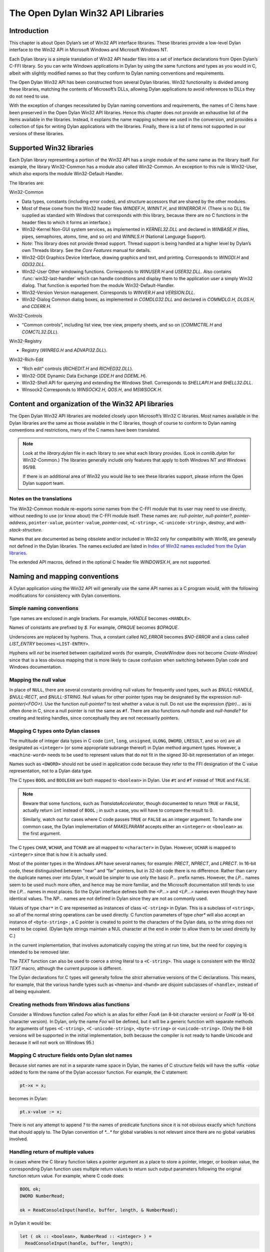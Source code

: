 **********************************
The Open Dylan Win32 API Libraries
**********************************

.. current-library:: win32-kernel
.. current-module:: win32-kernel

Introduction
============

This chapter is about Open Dylan’s set of Win32 API interface
libraries. These libraries provide a low-level Dylan interface to the
Win32 API in Microsoft Windows and Microsoft Windows NT.

Each Dylan library is a simple translation of Win32 API header files
into a set of interface declarations from Open Dylan’s C-FFI
library. So you can write Windows applications in Dylan by using the
same functions and types as you would in C, albeit with slightly
modified names so that they conform to Dylan naming conventions and
requirements.

The Open Dylan Win32 API has been constructed from several Dylan
libraries. Win32 functionality is divided among these libraries,
matching the contents of Microsoft’s DLLs, allowing Dylan applications
to avoid references to DLLs they do not need to use.

With the exception of changes necessitated by Dylan naming conventions
and requirements, the names of C items have been preserved in the
Open Dylan Win32 API libraries. Hence this chapter does not provide
an exhaustive list of the items available in the libraries. Instead, it
explains the name mapping scheme we used in the conversion, and provides
a collection of tips for writing Dylan applications with the libraries.
Finally, there is a list of items not supported in our versions of these
libraries.

Supported Win32 libraries
=========================

Each Dylan library representing a portion of the Win32 API has a single
module of the same name as the library itself. For example, the library
Win32-Common has a module also called Win32-Common. An exception to this
rule is Win32-User, which also exports the module Win32-Default-Handler.

The libraries are:

Win32-Common

-  Data types, constants (including error codes), and structure
   accessors that are shared by the other modules.
-  Most of these come from the Win32 header files *WINDEF.H*, *WINNT.H*,
   and *WINERROR.H*. (There is no DLL file supplied as standard with
   Windows that corresponds with this library, because there are no C
   functions in the header files to which it forms an interface.)
-  Win32-Kernel Non-GUI system services, as implemented in
   *KERNEL32.DLL* and declared in *WINBASE.H* (files, pipes, semaphores,
   atoms, time, and so on) and *WINNLS.H* (National Language Support).
-  *Note:* This library does not provide thread support. Thread support
   is being handled at a higher level by Dylan’s own Threads library.
   See the *Core Features* manual for details.
-  Win32-GDI Graphics Device Interface, drawing graphics and text, and
   printing. Corresponds to *WINGDI.H* and *GDI32.DLL*.
-  Win32-User Other windowing functions. Corresponds to *WINUSER.H* and
   *USER32.DLL*. Also contains :func:`win32-last-handler` which can handle
   conditions and display them to the application user a simply Win32
   dialog. That function is exported from the module
   Win32-Default-Handler.
-  Win32-Version Version management. Corresponds to *WINVER.H* and
   *VERSION.DLL*.
-  Win32-Dialog Common dialog boxes, as implemented in *COMDLG32.DLL*
   and declared in *COMMDLG.H*, *DLGS.H*, and *CDERR.H*.

Win32-Controls

-  “Common controls”, including list view, tree view, property sheets,
   and so on (*COMMCTRL.H* and *COMCTL32.DLL*).

Win32-Registry

-  Registry (*WINREG.H* and *ADVAPI32.DLL*).

Win32-Rich-Edit

-  “Rich edit” controls (*RICHEDIT.H* and *RICHED32.DLL*).
-  Win32-DDE Dynamic Data Exchange (*DDE.H* and *DDEML.H*).
-  Win32-Shell API for querying and extending the Windows Shell.
   Corresponds to *SHELLAPI.H* and *SHELL32.DLL*.
-  Winsock2 Corresponds to *WINSOCK2.H*, *QOS.H*, and *MSWSOCK.H*.

Content and organization of the Win32 API libraries
===================================================

The Open Dylan Win32 API libraries are modeled closely upon
Microsoft’s Win32 C libraries. Most names available in the Dylan
libraries are the same as those available in the C libraries, though of
course to conform to Dylan naming conventions and restrictions, many of
the C names have been translated.

.. note:: Look at the *library.dylan* file in each library to see what
   each library provides. (Look in *comlib.dylan* for Win32-Common.) The
   libraries generally include only features that apply to both Windows NT
   and Windows 95/98.

   If there is an additional area of Win32 you would like to see these
   libraries support, please inform the Open Dylan support team.

Notes on the translations
-------------------------

The Win32-Common module re-exports some names from the C-FFI module that
its user may need to use directly, without needing to use (or know
about) the C-FFI module itself. These names are: *null-pointer*,
*null-pointer?*, *pointer-address*, ``pointer-value``,
``pointer-value``, *pointer-cast*, ``<C-string>``,
``<C-unicode-string>``, *destroy*, and *with-stack-structure.*

Names that are documented as being obsolete and/or included in Win32
only for compatibility with Win16, are generally not defined in the
Dylan libraries. The names excluded are listed in `Index of Win32
names excluded from the Dylan libraries`_.

The extended API macros, defined in the optional C header file
*WINDOWSX.H*, are not supported.

Naming and mapping conventions
==============================

A Dylan application using the Win32 API will generally use the same API
names as a C program would, with the following modifications for
consistency with Dylan conventions.

Simple naming conventions
-------------------------

Type names are enclosed in angle brackets. For example, *HANDLE* becomes
``<HANDLE>``.

Names of constants are prefixed by *$*. For example, *OPAQUE* becomes
*$OPAQUE*.

Underscores are replaced by hyphens. Thus, a constant called *NO\_ERROR*
becomes *$NO-ERROR* and a class called *LIST\_ENTRY* becomes
``<LIST-ENTRY>``.

Hyphens will *not* be inserted between capitalized words (for example,
*CreateWindow* does not become *Create-Window*) since that is a less
obvious mapping that is more likely to cause confusion when switching
between Dylan code and Windows documentation.

Mapping the null value
----------------------

In place of ``NULL``, there are several constants providing null values
for frequently used types, such as *$NULL-HANDLE*, *$NULL-RECT*, and
*$NULL-STRING*. Null values for other pointer types may be designated
by the expression *null-pointer(<FOO>)*. Use the function
*null-pointer?* to test whether a value is null. Do not use the
expression *if(ptr)...* as is often done in C, since a null pointer is
not the same as ``#f``. There are also functions *null-handle* and
*null-handle?* for creating and testing handles, since conceptually they
are not necessarily pointers.

Mapping C types onto Dylan classes
----------------------------------

The multitude of integer data types in C code (``int``, ``long``,
``unsigned``, ``ULONG``, ``DWORD``, ``LRESULT``, and so on) are all
designated as ``<integer>`` (or some appropriate subrange thereof) in
Dylan method argument types. However, a ``<machine-word>`` needs to be
used to represent values that do not fit in the signed 30-bit
representation of an integer.

Names such as ``<DWORD>`` should not be used in application code because
they refer to the FFI designation of the C value representation, not to
a Dylan data type.

The C types ``BOOL`` and ``BOOLEAN`` are both mapped to ``<boolean>`` in
Dylan. Use ``#t`` and ``#f`` instead of ``TRUE`` and ``FALSE``.

.. note:: Beware that some functions, such as *TranslateAccelerator*,
   though documented to return ``TRUE`` or ``FALSE``, actually return ``int``
   instead of ``BOOL`` ; in such a case, you will have to compare the result
   to 0.

   Similarly, watch out for cases where C code passes ``TRUE`` or ``FALSE`` as
   an integer argument. To handle one common case, the Dylan implementation
   of *MAKELPARAM* accepts either an ``<integer>`` or ``<boolean>`` as the
   first argument.

The C types ``CHAR``, ``WCHAR``, and ``TCHAR`` are all mapped to
``<character>`` in Dylan. However, ``UCHAR`` is mapped to ``<integer>``
since that is how it is actually used.

Most of the pointer types in the Windows API have several names; for
example: *PRECT*, *NPRECT*, and *LPRECT*. In 16-bit code, these
distinguished between “near” and “far” pointers, but in 32-bit code
there is no difference. Rather than carry the duplicate names over into
Dylan, it would be simpler to use only the basic *P...* prefix names.
However, the *LP...* names seem to be used much more often, and hence
may be more familiar, and the Microsoft documentation still tends to use
the *LP...* names in most places. So the Dylan interface defines both
the *<P...>* and *<LP...>* names even though they have identical values.
The *NP...* names are not defined in Dylan since they are not as
commonly used.

Values of type ``char*`` in C are represented as instances of class
``<C-string>`` in Dylan. This is a subclass of ``<string>``, so all of the
normal string operations can be used directly. C function parameters of
type *char\** will also accept an instance of ``<byte-string>`` ; a C
pointer is created to point to the characters of the Dylan data, so the
string does not need to be copied. (Dylan byte strings maintain a NUL
character at the end in order to allow them to be used directly by C.)

in the current implementation, that involves automatically copying the
string at run time, but the need for copying is intended to be removed
later.

The *TEXT* function can also be used to coerce a string literal to a
``<C-string>``. This usage is consistent with the Win32 *TEXT* macro,
although the current purpose is different.

The Dylan declarations for C types will generally follow the *strict*
alternative versions of the C declarations. This means, for example,
that the various handle types such as ``<hmenu>`` and ``<hwnd>`` are
disjoint subclasses of ``<handle>``, instead of all being equivalent.

Creating methods from Windows alias functions
---------------------------------------------

Consider a Windows function called *Foo* which is an alias for either
*FooA* (an 8-bit character version) or *FooW* (a 16-bit character
version). In Dylan, only the name *Foo* will be defined, but it will be
a generic function with separate methods for arguments of types
``<C-string>``, ``<C-unicode-string>``, ``<byte-string>`` or
``<unicode-string>``. (Only the 8-bit versions will be supported in the
initial implementation, both because the compiler is not ready to handle
Unicode and because it will not work on Windows 95.)

Mapping C structure fields onto Dylan slot names
------------------------------------------------

Because slot names are not in a separate name space in Dylan, the names
of C structure fields will have the suffix *-value* added to form the
name of the Dylan accessor function. For example, the C statement:

.. code-block:: c

    pt->x = x;

becomes in Dylan:

.. code-block:: dylan

    pt.x-value := x;

There is not any attempt to append *?* to the names of predicate
functions since it is not obvious exactly which functions that should
apply to. The Dylan convention of *\*...\** for global variables is not
relevant since there are no global variables involved.

Handling return of multiple values
----------------------------------

In cases where the C library function takes a pointer argument as a
place to store a pointer, integer, or boolean value, the corresponding
Dylan function uses multiple return values to return such output
parameters following the original function return value. For example,
where C code does:

.. code-block:: c

    BOOL ok;
    DWORD NumberRead;

    ok = ReadConsoleInput(handle, buffer, length, & NumberRead);

in Dylan it would be:

.. code-block:: dylan

    let ( ok :: <boolean>, NumberRead :: <integer> ) =
      ReadConsoleInput(handle, buffer, length);

Similarly, this function returns multiple values instead of a structure:

.. code-block:: dylan

    let ( x, y ) = GetLargestConsoleWindowSize(handle);

Defining callback functions
===========================

The Win32-common library provides a ``define callback`` macro to make it
easy to define callback functions without the application programmer
needing to use the FFI ``define c-callable-wrapper`` macro directly. It is
used like this:

.. code-block:: dylan

    define callback WndProc :: <WNDPROC> = my-window-function;

This says that ``WndProc`` is being defined as a C function pointer of
type ``<WNDPROC>``, which when called from C causes the Dylan function
``my-window-function`` to be run. The Dylan function will be defined
normally using ``define method`` or ``define function``, and it is the
responsibility of the programmer to ensure that its argument signature
is consistent with what ``<WNDPROC>`` requires. For example:

.. code-block:: dylan

    define method my-window-function(
      hWnd :: <HWND>, // window handle
      message :: <integer>, // type of message
      uParam, // additional information
      lParam) // additional information
    => return :: <integer>;
      ...

Note that the *uParam* and *lParam* arguments might receive values of
either type ``<integer>`` or ``<machine-word>``, so it may be best not to
specialize them. Often these values are not used directly anyway, but
are passed to other functions (such as *LOWORD* and *HIWORD*) which
have methods for handling either representation.

The other types of function supported by ``define callback`` are dialog
functions (``<DLGPROC>``) and dialog hooks (*<LP...HOOKPROC>*), both of
which have the same argument types as a window function, but return a
``<boolean>``. (The dialog hook functions are actually declared in
*COMMDLG.H* as returning a *UINT*, but the value is always supposed to
be ``TRUE`` or ``FALSE``, so the Dylan callback interface has been
implemented using ``BOOL`` instead.)

Error messages
==============

The Win32-Kernel library provides the following utility functions.

.. function:: win32-error-message

   :signature: win32-error-message *error-code* => *message*

   :description:

     The *error-code* is an instance of ``<integer>`` or ``<machine-word>`` (type
     unioned).

     The *error-code* argument is either a Windows a Windows error code
     (such as returned by ``GetLastError``) or an ``SCODE`` (also known
     as an ``HRESULT``) value (such as returned by most OLE/COM
     functions).

     The function returns a text message (in a string) corresponding to
     the error code, ``#f`` if the code is not recognized. The returned
     string might have more than one line but does not have a newline at
     the end.

   :example:

     .. code-block:: dylan

         win32-error-message(5) => "Access is denied."

.. function:: report-win32-error

   :signature: report-win32-error *name* #key *error*

   :description:

     Signals a Dylan error if the Win 32 error code specified is not
     ``NO_ERROR``. If no code is specified, the value returned by the
     Win32 API ``GetLastError`` is used. The error that is signaled
     includes both the error code and the error message, as computed by
     the function :func:`win32-error-message`.

.. function:: check-win32-result

   :signature: check-win32-result *name* *result*

   :description:

     Many Windows functions return ``#f`` or ``NULL`` to mean failure.
     The function ``check-win32-result`` checks the result to see if it
     indicates failure, and if so it calls :func:`report-win32-error`.

   :example:

     .. code-block:: dylan

         check-win32-result("SetWindowText", SetWindowText(handle, label))

.. function:: ensure-no-win32-error

   :signature: ensure-no-win32-error *name*

   :description:

     Ensures that the Win32 API ``GetLastError`` does not indicate that
     an error occurred. If an occurs, it is signaled using
     :func:`report-win32-error`.

Handling Dylan conditions in a Win32 application
================================================

The Win32-User library exports from its Win32-Default-Handler module a
handler utility function called :func:`win32-last-handler`, defined on
objects of class ``<serious-condition>``.

.. function:: win32-last-handler
   :library: win32-user
   :module: win32-user

   :description:

     Displays a rudimentary Win32 dialog to allow the user to decide
     what to do with the Dylan condition that has been signalled.

     It is a handler utility function that can be by bound dynamically
     around a computation via ``let handler`` or installed globally via
     ``last-handler-definer``. It is automatically installed as the last
     handler simply by using the Win32-User library.

     The function has the following call syntax:

     .. code-block:: dylan

         win32-last-handler (serious-condition, next-handler)

     The *serious-condition* argument is an object of class serious
     condition. The *next-handler* argument is a function. The
     *win32-last-handler* function returns no values.

     The following form defines a dynamic handler around some body:

     .. code-block:: dylan

         let handler <serious-condition> = win32-last-handler;

     while the following form installs a globally visible last-handler:

     .. code-block:: dylan

         define last-handler <serious-condition> = win32-last-handler;

     See also *last-handler-definer* and *default-last-handler*, exported
     from the Functional Dylan-Extensions library and module, in the
     *Core Features* reference manual.

Dealing with the C function WinMain
===================================

In C, the programmer has to supply a *WinMain* function as the main
program for a GUI application, but in Dylan there is no main program as
such. The beginning of execution is indicated simply by a top-level
function call expression; this needs to be at the bottom of the last
file listed in the project file. The Win32-Kernel and Win32-User
libraries export functions to obtain the values which would have been
the arguments to *WinMain*:

.. code-block:: dylan

    application-instance-handle() => <HINSTANCE>
    application-command-line() => <string>
    // arguments without program name
    application-show-window() => <integer> // one of $SW-...

There is no accessor provided for the *WinMain* previous instance
parameter because on Win32, that parameter is always null, even for
Win32s as well as NT and Windows 95.

The program can be terminated, with an exit code, by calling either the
Win32 ``ExitProcess`` function or the ``exit-application`` function in
Open Dylan’s System library. The latter method is preferred if the
application might actually be run as part of another process.

The start of an application program might look something like this:

.. code-block:: dylan

    define method my-main ()
      let hInstance :: <HINSTANCE> = application-instance-handle();
      let wc :: <PWNDCLASS> = make(<PWNDCLASS>);
      wc.style-value := 0;
      wc.lpfnWndProc-value := MainWndProc;
      ...
      RegisterClass(wc);
      let hWnd = CreateWindow( ... );
      ShowWindow(hWnd, application-show-window());
      UpdateWindow(hWnd);
      let msg :: <PMSG> = make(<PMSG>);
      while ( GetMessage(msg, $NULL-HWND, 0, 0) )
        TranslateMessage(msg);
        DispatchMessage(msg);
      end;
      ExitProcess(msg.wParam-value);
    end method my-main;

    my-main(); // this is what initiates execution.

For a complete example program, see

    Examples\\Win32\\windows-ffi-example\\example.dylan

in the Open Dylan installation directory.

Combining bit mask constants
============================

Where C code would use the *\|* operator to combine bit mask constants,
Dylan code usually uses the *logior* function. However, a few such
constants have values of type ``<machine-word>`` when they will not fit in
a small integer, and *logior* only works on instances of ``<integer>``.
Because of this, the *win32-common* library exports a *%logior* function
which is used like *logior* except that it accepts values of either type
``<integer>`` or ``<machine-word>`` and returns a ``<machine-word>`` result.
It can be used in most places that accept a bit mask (C types *DWORD*,
*ULONG*, *LPARAM*, and so on), but must be used if any of the
arguments are a ``<machine-word>``. The contexts where this is likely to
occur are:

-  Window style parameter of *CreateWindow ($WS-...)*
-  Flags value for *CreateFile* or *CreateNamedPipe* *($FILE-FLAG-...)*
-  *$LOCALE-NOUSEROVERRIDE* for *LCTYPE* parameters for *GetLocaleInfoA*
   , *GetLocaleInfo*, and possibly others, or *dwFlags* parameter of
   *GetTimeFormat*, *GetNumberFormat*, *GetCurrencyFormat*, or
   *GetDateFormat*.
-  Mask and effects values in *CHARFORMAT* structure for “rich edit”
   controls *($CFM-...* and *$CFE-...)*
-  Mask value in *PARAFORMAT* structure for “rich edit” controls
    *($PFM-...)*

Other minor details
===================

The types ``<FARPROC>`` and ``<PROC>`` are defined as equivalent to
``<C-function-pointer>``, so any C function wrapper object can be passed
to a routine taking a ``<FARPROC>`` without needing to do any type
conversion like that needed in C.

Type casts between handles and integers (``<integer>`` or
``<machine-word>``) can be done by using *as*. For example:

.. code-block:: dylan

    window-class.hbrBackground-value :=
      as(<HBRUSH>, $COLOR-WINDOW + 1);

Note that pointers and handles must be compared using *=*, not *==*,
in order to compare the C address instead of the Dylan wrapper objects.

For type casts from one pointer type to another, use the function
:func:`pointer-cast` instead of ``as``. Think of ``as`` as converting
the data structure pointed to, while ``pointer-cast`` operates on just
the pointer itself.

The Dylan function :gf:`pointer-value` can be used to convert between a
Dylan integer and a *LARGE-INTEGER* or *ULARGE-INTEGER*. For example:

.. code-block:: dylan

    let li :: make( <PLARGE-INTEGER> ); pointer-value(li) := 0;

allocates a *LARGE-INTEGER* and sets its value to 0, without needing to
be concerned with the individual fields of the internal representation.
Alternatively, you can use an initialization keyword:

.. code-block:: dylan

    let li :: make( <PLARGE-INTEGER>, value: 0 );

The C macros *MAKEPOINT*, *MAKEPOINTS*, and *LONG2POINT* do not easily
translate to Dylan. Instead, use the Dylan function *lparam-to-xy* to
split a parameter into two signed numbers. For example:

.. code-block:: dylan

    let ( x, y ) = LPARAM-TO-XY(lParam);

In Dylan, ``<RECTL>`` is an alias of ``<RECT>`` instead of being a distinct
type. (In Win32, they are structurally equivalent but were separate
types for the sake of source code compatibility with Win16; there is no
need to maintain that artificial distinction in Dylan.)

Windows resource files (*.rc* files) can be included by using the LID
file field *RC-Files:*.

Index of Win32 names excluded from the Dylan libraries
======================================================

The names listed in the index below are excluded from the Open Dylan
Win32 API libraries because they are obsolete.

Functions for old-style metafiles (*CreateMetaFile*, *CloseMetaFile*,
and so on) are described in the Win32 API as being obsolete, but they
are being supported because they are needed for OLE applications to
exchange data with 16-bit applications.

Functions *wsprintf* and *wvsprintf* are not supported because the Dylan
function *format-to-string* serves the same purpose. Also, the FFI
doesn't currently support C functions with a variable number of
arguments.

The extended API macros defined in optional C header file *windowsx.h*
will not be supported by the Dylan interface.

The 64-bit utility macros *Int32x32To64*, *Int64ShllMod32*,
*Int64ShraMod32*, *Int64ShrlMod32*, and *UInt32x32To64* are not
planned to be supported since there is no clear need for them and the
functionality can be obtained by using Dylan extended integers. However,
an interface to function *MulDiv* is provided, since it is an ordinary C
function that is commonly used.

Characters
----------

    \_hread, \_hwrite, \_lclose, \_lcreat, \_llseek, \_lopen, \_lread,
    \_lwrite

A
-

    AccessResource, AllocDSToCSAlias, AllocResource, AllocSelector,
    AnsiLowerBuff, AnsiNext, AnsiPrev, AnsiToOem, AnsiToOemBuff,
    AnsiUpper, AnsiUpperBuff

B
-

    BN\_DBLCLK, BN\_DISABLE, BN\_DOUBLECLICKED, BN\_HILITE, BN\_PAINT,
    BN\_PUSHED, BN\_UNPUSHED, BS\_USERBUTTON

C
-

    CPL\_INQUIRE, ChangeSelector, CloseComm, CloseSound, CopyLZFile,
    CountVoiceNotes

D
-

    DOS3Call, DefHookProc, DefineHandleTable, DeviceMode,
    DlgDirSelect, DlgDirSelectComboBox

E
-

    EnumFonts, ERR\_..., ExtDeviceMode

F
-

    FixBrushOrgEx, FlushComm, FreeModule, FreeProcInstance,
    FreeSelector

G
-

    GCW\_HBRBACKGROUND, GCW\_HCURSOR, GCW\_HICON, GWW\_HINSTANCE,
    GWW\_HWNDPARENT, GWW\_ID, GWW\_USERDATA, GetAspectRatioFilter,
    GetAtomHandle, GetBitmapBits, GetBitmapDimension, GetBrushOrg,
    GetCharWidth, GetCodeHandle, GetCodeInfo, GetCommError, GetCurrentPDB,
    GetCurrentPosition, GetEnvironment, GetFreeSpace,
    GetFreeSystemResources, GetInstanceData, GetKBCodePage,
    GetMetaFile, GetMetaFileBits, GetPrivateProfileInt
    GetPrivateProfileSection, GetPrivateProfileSectionNames,
    GetPrivateProfileString, GetPrivateProfileStruct, GetProfileInt,
    GetProfileSection, GetProfileString, GetStringTypeA,
    GetStringTypeW, GetTempDrive, GetTextExtent, GetTextExtentEx,
    GetTextExtentPoint, GetThresholdEvent, GetThresholdStatus,
    GetViewportExt, GetViewportOrg, GetWindowExt, GetWindowOrg,
    GlobalCompact, GlobalDosAlloc, GlobalDosFree, GlobalFix,
    GlobalLRUNewest, GlobalLRUOldest, GlobalNotify, GlobalPageLock,
    GlobalPageUnlock, GlobalUnWire, GlobalUnfix, GlobalUnwire,
    GlobalWire

H
-

    HFILE, HFILE\_ERROR

L
-

    LZDone, LZStart, LimitEmsPages, LocalCompact, LocalInit,
    LocalNotify, LocalShrink, LockSegment

M
-

    MAKEPOINT, MakeProcInstance, MoveTo

N
-

    NetBIOSCall

O
-

    OemToAnsi, OemToAnsiBuff, OffsetViewportOrg, OffsetWindowOrg,
    OpenComm, OpenFile, OpenSound

P
-

    PM\_NOYIELD, ProfClear, ProfFinish, ProfFlush, ProfInsChk,
    ProfSampRate, ProfSetup, ProfStart, ProfStop

R
-

    READ, READ\_WRITE, ReadComm, RegCreateKey, RegEnumKey, RegOpenKey,
    RegQueryValue, RegSetValue

S
-

    SYSTEM\_FIXED\_FONT, ScaleViewportExt, ScaleWindowExt,
    SetBitmapDimension, SetCommEventMask, SetEnvironment,
    SetMetaFileBits, SetResourceHandler, SetScrollPos,
    SetScrollRange, SetSoundNoise, SetSwapAreaSize,
    SetViewportExt, SetViewportOrg, SetVoiceAccent, SetVoiceEnvelope,
    SetVoiceNote, SetVoiceQueueSize, SetVoiceSound,
    SetVoiceThreshold, SetWindowExt, SetWindowOrg, SetWindowsHook,
    StartSound, StopSound, SwitchStackBack, SwitchStackTo,
    SyncAllVoices

U
-

    UngetCommChar, UnhookWindowsHook, UnlockSegment

V
-

    ValidateCodeSegments, ValidateFreeSpaces

W
-

    WM\_CTLCOLOR, WNetAddConnection, WNetCancelConnection, WRITE,
    WaitSoundState, WriteComm, WritePrivateProfileSection,
    WritePrivateProfileString, WritePrivateProfileStruct,
    WriteProfileSection, WriteProfileString

Y
-

    Yield
